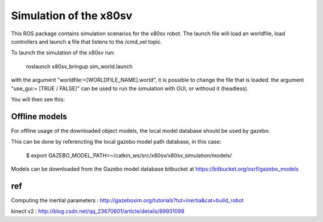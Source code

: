 
Simulation of the x80sv
=======================

This ROS package contains simulation scenarios for the x80sv robot. The launch file will load an
worldfile, load controllers and launch a file that listens to the /cmd_vel topic.

To launch the simulation of the x80sv run:

  roslaunch x80sv_bringup sim_world.launch
  
with the argument "worldfile:=[WORLDFILE_NAME].world", it is possible to change the file that is loaded.
the argument "use_gui:= [TRUE / FALSE]" can be used to run the simulation with GUI, or withoud it (headless).

You will then see this:


.. image:: gazebo_gmapping.png


Offline models
--------------

For offline usage of the downloaded object models, the local model database should be used by gazebo.

This can be done by referencting the local gazebo model path database, in this case:

	$ export GAZEBO_MODEL_PATH=~/catkin_ws/src/x80sv/x80sv_simulation/models/

Models can be downloaded from the Gazebo model database bitbucket at https://bitbucket.org/osrf/gazebo_models


ref
--------------

Computing the inertial parameters : http://gazebosim.org/tutorials?tut=inertia&cat=build_robot

kinect v2 : http://blog.csdn.net/qq_23670601/article/details/89931098


